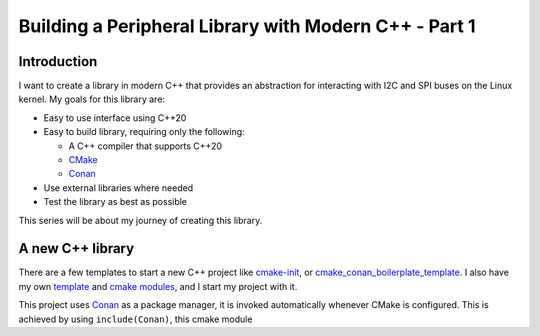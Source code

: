 .. post:: 2023-03-11
   :tags: modern c++, i2c, spi, linux

======================================================
Building a Peripheral Library with Modern C++ - Part 1
======================================================

Introduction
============
I want to create a library in modern C++ that provides an abstraction for interacting
with I2C and SPI buses on the Linux kernel. My goals for this library are:

- Easy to use interface using C++20
- Easy to build library, requiring only the following:

  - A C++ compiler that supports C++20
  - `CMake`_
  - `Conan`_

- Use external libraries where needed
- Test the library as best as possible

This series will be about my journey of creating this library.

A new C++ library
=================
There are a few templates to start a new C++ project like `cmake-init
<https://github.com/friendlyanon/cmake-init>`_, or `cmake_conan_boilerplate_template
<https://github.com/cpp-best-practices/cmake_conan_boilerplate_template>`_. I also have
my own `template <https://github.com/uyha/cpp-template>`_ and
`cmake modules <https://github.com/uyha/cmake-modules>`_, and I start my project with
it.

This project uses `Conan`_ as a package manager, it is invoked automatically
whenever CMake is configured. This is achieved by using ``include(Conan)``, this cmake
module 

.. _CMake: https://cmake.org
.. _Conan: https://conan.io
